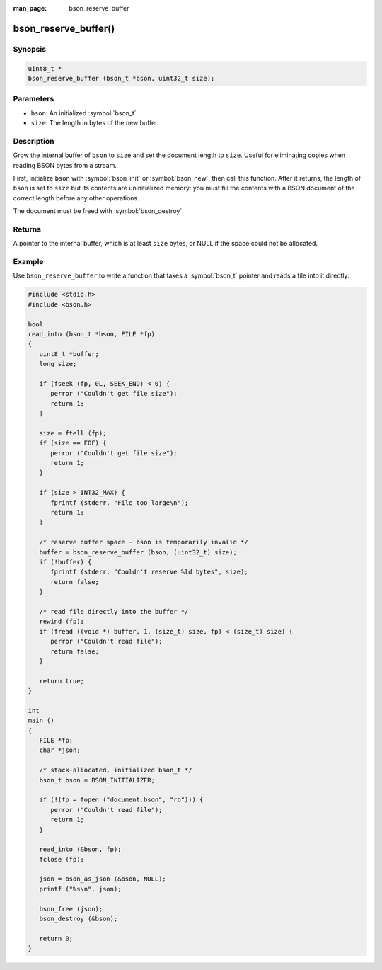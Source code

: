 :man_page: bson_reserve_buffer

bson_reserve_buffer()
=====================

Synopsis
--------

.. code-block:: c

  uint8_t *
  bson_reserve_buffer (bson_t *bson, uint32_t size);

Parameters
----------

* ``bson``: An initialized :symbol:`bson_t`.
* ``size``: The length in bytes of the new buffer.

Description
-----------

Grow the internal buffer of ``bson`` to ``size`` and set the document length to ``size``. Useful for eliminating copies when reading BSON bytes from a stream.

First, initialize ``bson`` with :symbol:`bson_init` or :symbol:`bson_new`, then call this function. After it returns, the length of ``bson`` is set to ``size`` but its contents are uninitialized memory: you must fill the contents with a BSON document of the correct length before any other operations.

The document must be freed with :symbol:`bson_destroy`.

Returns
-------

A pointer to the internal buffer, which is at least ``size`` bytes, or NULL if the space could not be allocated.

Example
-------

Use ``bson_reserve_buffer`` to write a function that takes a :symbol:`bson_t` pointer and reads a file into it directly:

.. code-block:: c

  #include <stdio.h>
  #include <bson.h>

  bool
  read_into (bson_t *bson, FILE *fp)
  {
     uint8_t *buffer;
     long size;

     if (fseek (fp, 0L, SEEK_END) < 0) {
        perror ("Couldn't get file size");
        return 1;
     }

     size = ftell (fp);
     if (size == EOF) {
        perror ("Couldn't get file size");
        return 1;
     }

     if (size > INT32_MAX) {
        fprintf (stderr, "File too large\n");
        return 1;
     }

     /* reserve buffer space - bson is temporarily invalid */
     buffer = bson_reserve_buffer (bson, (uint32_t) size);
     if (!buffer) {
        fprintf (stderr, "Couldn't reserve %ld bytes", size);
        return false;
     }

     /* read file directly into the buffer */
     rewind (fp);
     if (fread ((void *) buffer, 1, (size_t) size, fp) < (size_t) size) {
        perror ("Couldn't read file");
        return false;
     }

     return true;
  }

  int
  main ()
  {
     FILE *fp;
     char *json;

     /* stack-allocated, initialized bson_t */
     bson_t bson = BSON_INITIALIZER;

     if (!(fp = fopen ("document.bson", "rb"))) {
        perror ("Couldn't read file");
        return 1;
     }

     read_into (&bson, fp);
     fclose (fp);

     json = bson_as_json (&bson, NULL);
     printf ("%s\n", json);

     bson_free (json);
     bson_destroy (&bson);

     return 0;
  }

.. only:: html

  .. taglist:: See Also:
    :tags: create-bson
